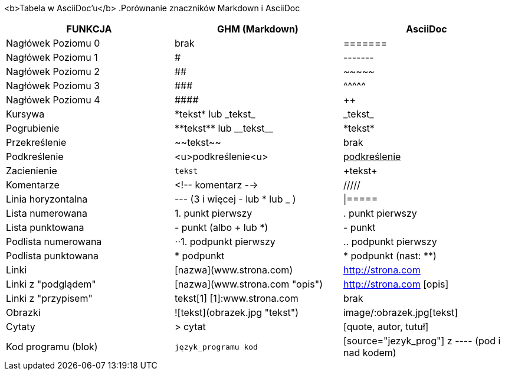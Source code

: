 <b>Tabela w AsciiDoc'u</b>
.Porównanie znaczników Markdown i AsciiDoc
[width="100%",cols="10,10,10",options="header"]
|==============================================================================
|FUNKCJA            | GHM (Markdown)                 | AsciiDoc
|Nagłówek Poziomu 0 | brak                           | =======
|Nagłówek Poziomu 1 | #                              | -------
|Nagłówek Poziomu 2 | ##                             | \~~~~~
|Nagłówek Poziomu 3 | \###                           | \^^^^^
|Nagłówek Poziomu 4 | \####                          | \++++
|Kursywa            | \*tekst* lub \_tekst_          | \_tekst_
|Pogrubienie        | \\**tekst** lub \\__tekst__    | \*tekst*
|Przekreślenie      | \~~tekst~~                     | brak
|Podkreślenie       | <u>podkreślenie<u>             | pass:[<u>podkreślenie</u>]
|Zacienienie        | ``tekst``                      | \+tekst+
|Komentarze         | <!-- komentarz -->             | /////
|Linia horyzontalna | --- (3 i więcej - lub * lub _ )| \|=====
|Lista numerowana   | 1. punkt pierwszy              | . punkt pierwszy
|Lista punktowana   | - punkt (albo + lub *)         | - punkt
|Podlista numerowana| ⋅⋅1. podpunkt pierwszy         | .. podpunkt pierwszy
|Podlista punktowana| * podpunkt                     | * podpunkt (nast: **)
|Linki              | [nazwa](www.strona.com)        | http://strona.com
|Linki z "podglądem"| [nazwa](www.strona.com "opis") | http://strona.com [opis]
|Linki z "przypisem"| tekst[1] [1]:www.strona.com    | brak
|Obrazki            | ![tekst](obrazek.jpg "tekst")  | image/:obrazek.jpg[tekst]
|Cytaty             | > cytat                        | [quote, autor, tutuł]
|Kod programu (blok)| ```język_programu kod```       | [source="jezyk_prog"] z ---- (pod i nad kodem)
|===============================================================================
